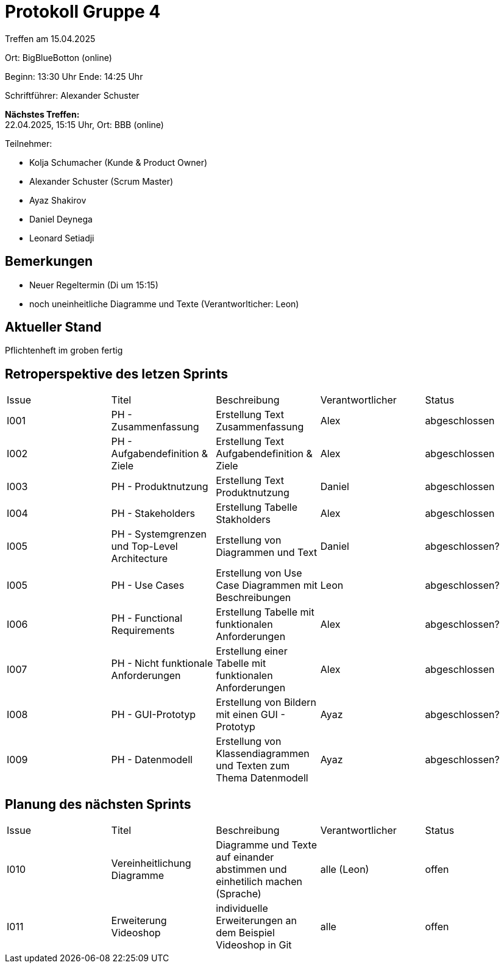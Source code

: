 = Protokoll Gruppe 4

Treffen am 15.04.2025

Ort:      BigBlueBotton (online)

Beginn:   13:30 Uhr 
Ende:     14:25 Uhr

Schriftführer: Alexander Schuster

*Nächstes Treffen:* +
22.04.2025, 15:15 Uhr, Ort: BBB (online)

Teilnehmer:

- Kolja Schumacher (Kunde & Product Owner)
- Alexander Schuster (Scrum Master)
- Ayaz Shakirov
- Daniel Deynega
- Leonard Setiadji 

== Bemerkungen
  *  Neuer Regeltermin (Di um 15:15)
  *  noch uneinheitliche Diagramme und Texte (Verantworlticher: Leon)


== Aktueller Stand
Pflichtenheft im groben fertig

== Retroperspektive des letzen Sprints

[option="headers"]
|===
//PH = Pflichtenheft
|Issue |Titel |Beschreibung |Verantwortlicher |Status
| I001 | PH - Zusammenfassung | Erstellung Text Zusammenfassung | Alex | abgeschlossen
| I002 | PH - Aufgabendefinition & Ziele | Erstellung Text Aufgabendefinition & Ziele | Alex | abgeschlossen
| I003 | PH - Produktnutzung | Erstellung Text Produktnutzung | Daniel  | abgeschlossen
| I004 | PH - Stakeholders | Erstellung Tabelle Stakholders | Alex | abgeschlossen
| I005 | PH - Systemgrenzen und Top-Level Architecture | Erstellung von Diagrammen und Text | Daniel | abgeschlossen?
| I005 | PH - Use Cases | Erstellung von Use Case Diagrammen mit Beschreibungen | Leon | abgeschlossen?
| I006 | PH - Functional Requirements | Erstellung Tabelle mit funktionalen Anforderungen | Alex | abgeschlossen?
| I007 | PH - Nicht funktionale Anforderungen | Erstellung einer Tabelle mit funktionalen Anforderungen | Alex | abgeschlossen
| I008 | PH - GUI-Prototyp | Erstellung von Bildern mit einen GUI - Prototyp | Ayaz | abgeschlossen?
| I009 | PH - Datenmodell | Erstellung von Klassendiagrammen und Texten zum Thema Datenmodell | Ayaz | abgeschlossen?
|===

== Planung des nächsten Sprints
|===
|Issue |Titel |Beschreibung |Verantwortlicher |Status
| I010 | Vereinheitlichung Diagramme | Diagramme und Texte auf einander abstimmen und einhetilich machen (Sprache) | alle (Leon) | offen
| I011 | Erweiterung Videoshop | individuelle Erweiterungen an dem Beispiel Videoshop in Git | alle | offen
| I012 | Anfangen Erstellung Entwicklerdokumentation | alle | offen

|===
